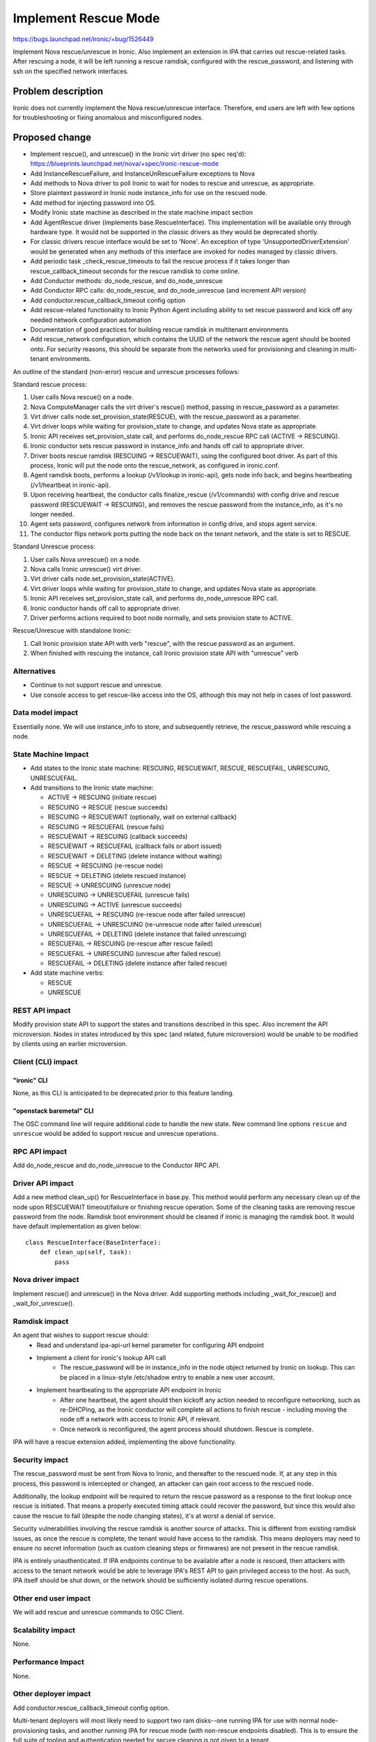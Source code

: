 ..
 This work is licensed under a Creative Commons Attribution 3.0 Unported
 License.

 http://creativecommons.org/licenses/by/3.0/legalcode

=====================
Implement Rescue Mode
=====================

https://bugs.launchpad.net/ironic/+bug/1526449

Implement Nova rescue/unrescue in Ironic. Also implement an extension in IPA
that carries out rescue-related tasks. After rescuing a node, it will be left
running a rescue ramdisk, configured with the rescue_password, and listening
with ssh on the specified network interfaces.

Problem description
===================

Ironic does not currently implement the Nova rescue/unrescue interface.
Therefore, end users are left with few options for troubleshooting or fixing
anomalous and misconfigured nodes.

Proposed change
===============
* Implement rescue(), and unrescue() in the Ironic virt driver (no spec req'd):
  https://blueprints.launchpad.net/nova/+spec/ironic-rescue-mode
* Add InstanceRescueFailure, and InstanceUnRescueFailure exceptions to Nova
* Add methods to Nova driver to poll Ironic to wait for nodes to rescue and
  unrescue, as appropriate.
* Store plaintext password in Ironic node instance_info for use on the rescued
  node.
* Add method for injecting password into OS.
* Modify Ironic state machine as described in the state machine impact section
* Add AgentRescue driver (implements base.RescueInterface). This implementation
  will be available only through hardware type. It would not be supported in
  the classic drivers as they would be deprecated shortly.
* For classic drivers rescue interface would be set to 'None'. An exception
  of type 'UnsupportedDriverExtension' would be generated when any methods of
  this interface are invoked for nodes managed by classic drivers.
* Add periodic task _check_rescue_timeouts to fail the rescue process if
  it takes longer than rescue_callback_timeout seconds for the rescue ramdisk
  to come online.
* Add Conductor methods: do_node_rescue, and do_node_unrescue
* Add Conductor RPC calls: do_node_rescue, and do_node_unrescue (and
  increment API version)
* Add conductor.rescue_callback_timeout config option
* Add rescue-related functionality to Ironic Python Agent including ability
  to set rescue password and kick off any needed network configuration
  automation
* Documentation of good practices for building rescue ramdisk in multitenant
  environments
* Add rescue_network configuration, which contains the UUID of the network the
  rescue agent should be booted onto. For security reasons, this should be
  separate from the networks used for provisioning and cleaning in multi-tenant
  environments.

An outline of the standard (non-error) rescue and unrescue processes follows:

Standard rescue process:

1. User calls Nova rescue() on a node.
2. Nova ComputeManager calls the virt driver's rescue() method, passing in
   rescue_password as a parameter.
3. Virt driver calls node.set_provision_state(RESCUE), with the rescue_password
   as a parameter.
4. Virt driver loops while waiting for provision_state to change, and updates
   Nova state as appropriate.
5. Ironic API receives set_provision_state call, and performs do_node_rescue
   RPC call (ACTIVE -> RESCUING).
6. Ironic conductor sets rescue password in instance_info and hands off call to
   appropriate driver.
7. Driver boots rescue ramdisk (RESCUING -> RESCUEWAIT), using the configured
   boot driver. As part of this process, Ironic will put the node onto the
   rescue_network, as configured in ironic.conf.
8. Agent ramdisk boots, performs a lookup (/v1/lookup in ironic-api), gets node
   info back, and begins heartbeating (/v1/heartbeat in ironic-api).
9. Upon receiving heartbeat, the conductor calls finalize_rescue (/v1/commands)
   with config drive and rescue password (RESCUEWAIT -> RESCUING), and removes
   the rescue password from the instance_info, as it's no longer needed.
10. Agent sets password, configures network from information in config drive,
    and stops agent service.
11. The conductor flips network ports putting the node back on the tenant
    network, and the state is set to RESCUE.

Standard Unrescue process:

1. User calls Nova unrescue() on a node.
2. Nova calls Ironic unrescue() virt driver.
3. Virt driver calls node.set_provision_state(ACTIVE).
4. Virt driver loops while waiting for provision_state to change, and updates
   Nova state as appropriate.
5. Ironic API receives set_provision_state call, and performs
   do_node_unrescue RPC call.
6. Ironic conductor hands off call to appropriate driver.
7. Driver performs actions required to boot node normally, and sets provision
   state to ACTIVE.

Rescue/Unrescue with standalone Ironic:

1. Call Ironic provision state API with verb "rescue", with the rescue password
   as an argument.
2. When finished with rescuing the instance, call Ironic provision state API
   with "unrescue" verb


Alternatives
------------
* Continue to not support rescue and unrescue.
* Use console access to get rescue-like access into the OS, although this may
  not help in cases of lost password.

Data model impact
-----------------
Essentially none.  We will use instance_info to store, and subsequently
retrieve, the rescue_password while rescuing a node.

State Machine Impact
--------------------
* Add states to the Ironic state machine: RESCUING, RESCUEWAIT, RESCUE,
  RESCUEFAIL, UNRESCUING, UNRESCUEFAIL.
* Add transitions to the Ironic state machine:

  * ACTIVE -> RESCUING (initiate rescue)
  * RESCUING -> RESCUE (rescue succeeds)
  * RESCUING -> RESCUEWAIT (optionally, wait on external callback)
  * RESCUING -> RESCUEFAIL (rescue fails)
  * RESCUEWAIT -> RESCUING (callback succeeds)
  * RESCUEWAIT -> RESCUEFAIL (callback fails or abort issued)
  * RESCUEWAIT -> DELETING (delete instance without waiting)
  * RESCUE -> RESCUING (re-rescue node)
  * RESCUE -> DELETING (delete rescued instance)
  * RESCUE -> UNRESCUING (unrescue node)
  * UNRESCUING -> UNRESCUEFAIL (unrescue fails)
  * UNRESCUING -> ACTIVE (unrescue succeeds)
  * UNRESCUEFAIL -> RESCUING (re-rescue node after failed unrescue)
  * UNRESCUEFAIL -> UNRESCUING (re-unrescue node after failed unrescue)
  * UNRESCUEFAIL -> DELETING (delete instance that failed unrescuing)
  * RESCUEFAIL -> RESCUING (re-rescue after rescue failed)
  * RESCUEFAIL -> UNRESCUING (unrescue after failed rescue)
  * RESCUEFAIL -> DELETING (delete instance after failed rescue)

* Add state machine verbs:

  * RESCUE
  * UNRESCUE

REST API impact
---------------
Modify provision state API to support the states and transitions described in
this spec.  Also increment the API microversion. Nodes in states introduced by
this spec (and related, future microversion) would be unable to be modified by
clients using an earlier microversion.

Client (CLI) impact
-------------------

"ironic" CLI
~~~~~~~~~~~~

None, as this CLI is anticipated to be deprecated prior to this feature
landing.

"openstack baremetal" CLI
~~~~~~~~~~~~~~~~~~~~~~~~~

The OSC command line will require additional code to handle the new state.
New command line options ``rescue`` and ``unrescue`` would be added to
support rescue and unrescue operations.

RPC API impact
--------------
Add do_node_rescue and do_node_unrescue to the Conductor RPC API.

Driver API impact
-----------------
Add a new method clean_up() for RescueInterface in base.py. This method would
perform any necessary clean up of the node upon RESCUEWAIT timeout/failure
or finishing rescue operation. Some of the cleaning tasks are removing rescue
password from the node. Ramdisk boot environment should be cleaned if
ironic is managing the ramdisk boot. It would have default implementation as
given below::

    class RescueInterface(BaseInterface):
        def clean_up(self, task):
            pass

Nova driver impact
------------------
Implement rescue() and unrescue() in the Nova driver.  Add supporting methods
including _wait_for_rescue() and _wait_for_unrescue().

Ramdisk impact
--------------
An agent that wishes to support rescue should:
  * Read and understand ipa-api-url kernel parameter for configuring API
    endpoint
  * Implement a client for ironic's lookup API call
     * The rescue_password will be in instance_info in the node object
       returned by Ironic on lookup. This can be placed in a linux-style
       /etc/shadow entry to enable a new user account.
  * Implement heartbeating to the appropriate API endpoint in Ironic
      * After one heartbeat, the agent should then kickoff any action needed
        to reconfigure networking, such as re-DHCPing, as the Ironic conductor
        will complete all actions to finish rescue - including moving the
        node off a network with access to Ironic API, if relevant.
      * Once network is reconfigured, the agent process should shutdown. Rescue
        is complete.

IPA will have a rescue extension added, implementing the above functionality.

Security impact
---------------
The rescue_password must be sent from Nova to Ironic, and thereafter to the
rescued node.  If, at any step in this process, this password is intercepted
or changed, an attacker can gain root access to the rescued node.

Additionally, the lookup endpoint will be required to return the rescue
password as a response to the first lookup once rescue is initiated. That
means a properly executed timing attack could recover the password, but since
this would also cause the rescue to fail (despite the node changing states),
it's at worst a denial of service.

Security vulnerabilities involving the rescue ramdisk is another source of
attacks. This is different from existing ramdisk issues, as once the rescue
is complete, the tenant would have access to the ramdisk. This means deployers
may need to ensure no secret information (such as custom cleaning steps or
firmwares) are not present in the rescue ramdisk.

IPA is entirely unauthenticated.  If IPA endpoints continue to be available
after a node is rescued, then attackers with access to the tenant network
would be able to leverage IPA's REST API to gain privileged access to the
host. As such, IPA itself should be shut down, or the network should be
sufficiently isolated during rescue operations.

Other end user impact
---------------------
We will add rescue and unrescue commands to OSC Client.

Scalability impact
------------------
None.

Performance Impact
------------------
None.

Other deployer impact
---------------------
Add conductor.rescue_callback_timeout config option.

Multi-tenant deployers will most likely need to support two ram disks--one
running IPA for use with normal node-provisioning tasks, and another running
IPA for rescue mode (with non-rescue endpoints disabled). This is to ensure
the full suite of tooling and authentication needed for secure cleaning is not
given to a tenant.

Additionally, in some environments, operators may not want to use the full
Ironic Python Agent inside the rescue ramdisk, due to it's requirement for
python or linux-centric nature. They may use statically compiled software
such as onmetal-rescue-agent [0]_ to perform the lookup and heartbeat needed
to finalize cleaning.

Developer impact
----------------
None.

Implementation
==============

Assignee(s)
-----------
Primary assignee:
  JayF

Other contributors:
  Shivanand Tendulker (stendulker)
  Aparna (aparnavtce)

Work Items
----------
See proposed changes.

Dependencies
============
* Updating the Ironic virt driver in Nova to support this.

Testing
=======
Unit tests and Tempest tests must be added.

Upgrades and Backwards Compatibility
====================================
Clients that are unaware of rescue-related states may not function correctly
with nodes that are in these states.

Documentation Impact
====================
Write documentation.

References
==========
.. [0] https://github.com/rackerlabs/onmetal-rescue-agent
